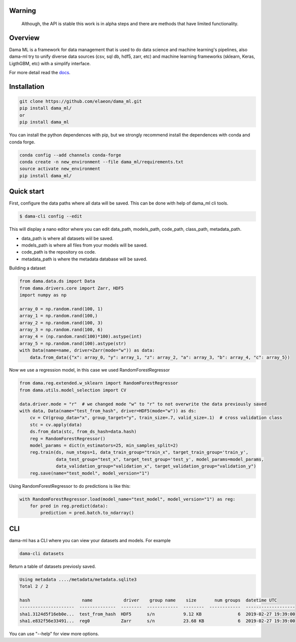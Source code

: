 .. image:: https://travis-ci.org/elaeon/dama_ml.svg?branch=master
    :target: https://travis-ci.org/elaeon/dama_ml

.. image:: https://api.codacy.com/project/badge/Grade/0ab998e72f4f4e31b3dc7b3c9921374a
    :target: https://www.codacy.com/app/elaeon/dama_ml?utm_source=github.com&amp;utm_medium=referral&amp;utm_content=elaeon/dama_ml&amp;utm_campaign=Badge_Grade


Warning
=============
    Although, the API is stable this work is in alpha steps and there are methods that have limited functionality.


Overview
=====================================

Dama ML is a framework for data management that is used to do data science and machine learning's pipelines, also dama-ml try to unify diverse data sources (csv, sql db, hdf5, zarr, etc) and machine learning frameworks (sklearn, Keras, LigthGBM, etc) with a simplify interface.

For more detail read the docs_. 

.. _docs: https://elaeon.github.io/dama_ml/


Installation
=====================

.. code-block:: bash

    git clone https://github.com/elaeon/dama_ml.git
    pip install dama_ml/
    or
    pip install dama_ml


You can install the python dependences with pip, but we strongly recommend install the dependences with conda and conda forge.

.. code-block:: bash

    conda config --add channels conda-forge
    conda create -n new_environment --file dama_ml/requirements.txt
    source activate new_environment
    pip install dama_ml/
   

Quick start
==================

First, configure the data paths where all data will be saved. This can be done with help of dama_ml cli tools.

.. code-block:: python

    $ dama-cli config --edit
  
This will display a nano editor where you can edit data_path, models_path, code_path, class_path, metadata_path.

* data_path is where all datasets wiil be saved.
* models_path is where all files from your models will be saved.
* code_path is the repository os code.
* metadata_path is where the metadata database will be saved.

Building a dataset

.. code-block:: python

    from dama.data.ds import Data
    from dama.drivers.core import Zarr, HDF5
    import numpy as np
    
    array_0 = np.random.rand(100, 1)
    array_1 = np.random.rand(100,)
    array_2 = np.random.rand(100, 3)
    array_3 = np.random.rand(100, 6)
    array_4 = (np.random.rand(100)*100).astype(int)
    array_5 = np.random.rand(100).astype(str)
    with Data(name=name, driver=Zarr(mode="w")) as data:
        data.from_data({"x": array_0, "y": array_1, "z": array_2, "a": array_3, "b": array_4, "c": array_5})
    

Now we use a regression model, in this case we used RandomForestRegressor

.. code-block:: python

    from dama.reg.extended.w_sklearn import RandomForestRegressor
    from dama.utils.model_selection import CV

    data.driver.mode = "r"  # we changed mode "w" to "r" to not overwrite the data previously saved
    with data, Data(name="test_from_hash", driver=HDF5(mode="w")) as ds:
        cv = CV(group_data="x", group_target="y", train_size=.7, valid_size=.1)  # cross validation class
        stc = cv.apply(data)
        ds.from_data(stc, from_ds_hash=data.hash)
        reg = RandomForestRegressor()
        model_params = dict(n_estimators=25, min_samples_split=2)
        reg.train(ds, num_steps=1, data_train_group="train_x", target_train_group='train_y',
                  data_test_group="test_x", target_test_group='test_y', model_params=model_params,
                  data_validation_group="validation_x", target_validation_group="validation_y")
        reg.save(name="test_model", model_version="1")

Using RandomForestRegressor to do predictions is like this:

.. code-block:: python

    with RandomForestRegressor.load(model_name="test_model", model_version="1") as reg:
        for pred in reg.predict(data):
            prediction = pred.batch.to_ndarray()


CLI
==============
dama-ml has a CLI where you can view your datasets and models.
For example

.. code-block:: bash

    dama-cli datasets

Return a table of datasets previosly saved.

.. code-block:: python

    Using metadata ..../metadata/metadata.sqlite3
    Total 2 / 2

    hash                    name            driver    group name    size       num groups  datetime UTC
    ---------------------  --------------  --------  ------------  --------  ------------  -------------------
    sha1.3124d5f16eb0e...  test_from_hash  HDF5      s/n           9.12 KB              6  2019-02-27 19:39:00
    sha1.e832f56e33491...  reg0            Zarr      s/n           23.68 KB             6  2019-02-27 19:39:00



You can use "--help" for view more options. 
